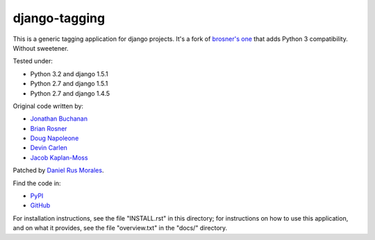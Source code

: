 django-tagging
==============

This is a generic tagging application for django projects. It's a fork of `brosner's one <https://github.com/brosner/django-tagging>`_ that adds Python 3 compatibility. Without sweetener.

Tested under:

* Python 3.2 and django 1.5.1
* Python 2.7 and django 1.5.1
* Python 2.7 and django 1.4.5

Original code written by:

* `Jonathan Buchanan <https://github.com/insin>`_
* `Brian Rosner <https://github.com/brosner>`_
* `Doug Napoleone <https://github.com/dougn>`_
* `Devin Carlen <https://github.com/devcamcar>`_
* `Jacob Kaplan-Moss <https://github.com/jacobian>`_

Patched by `Daniel Rus Morales <https://github.com/danirus>`_.

Find the code in:

* `PyPI <http://pypi.python.org/pypi/django-tagging3/>`_
* `GitHub <http://github.com/danirus/django-tagging3/>`_

For installation instructions, see the file "INSTALL.rst" in this
directory; for instructions on how to use this application, and on
what it provides, see the file "overview.txt" in the "docs/"
directory.
